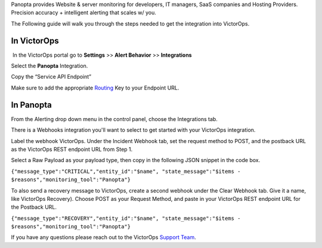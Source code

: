 Panopta provides Website & server monitoring for developers, IT
managers, SaaS companies and Hosting Providers. Precision accuracy +
intelligent alerting that scales w/ you.

The Following guide will walk you through the steps needed to get the
integration into VictorOps.

**In VictorOps**
----------------

 In the VictorOps portal go to **Settings** >> **Alert
Behavior** >> **Integrations**

.. image:: images/Integration-ALL-FINAL.png

 

Select the **Panopta** Integration.

.. image:: images/Panopta-final.png

Copy the “Service API Endpoint”

.. image:: images/Panopta-2-final.png

Make sure to add the
appropriate `Routing <https://help.victorops.com/knowledge-base/routing-keys/>`__ Key
to your Endpoint URL.

**In Panopta**
--------------

From the Alerting drop down menu in the control panel, choose the
Integrations tab.

.. image:: images/New_VictorOps_Integration_-_Google_Docs.png

There is a Webhooks integration you'll want to select to get started
with your VictorOps integration.

.. image:: images/New_VictorOps_Integration_-_Google_Docs-1.png

Label the webhook VictorOps. Under the Incident Webhook tab, set the
request method to POST, and the postback URL as the VictorOps REST
endpoint URL from Step 1.

.. image:: images/New_VictorOps_Integration_-_Google_Docs-2.png

Select a Raw Payload as your payload type, then copy in the following
JSON snippet in the code box.

``{"message_type":"CRITICAL","entity_id":"$name", "state_message":"$items - $reasons","monitoring_tool":"Panopta"}``

.. image:: images/New_VictorOps_Integration_-_Google_Docs-3.png

 

To also send a recovery message to VictorOps, create a second webhook
under the Clear Webhook tab. Give it a name, like VictorOps Recovery).
Choose POST as your Request Method, and paste in your VictorOps REST
endpoint URL for the Postback URL.

``{"message_type":"RECOVERY","entity_id":"$name", "state_message":"$items - $reasons","monitoring_tool":"Panopta"}``

 

If you have any questions please reach out to the VictorOps `Support
Team <mailto:support@victorops.com?Subject=Panopta%20VictorOps%20Integration>`__.
